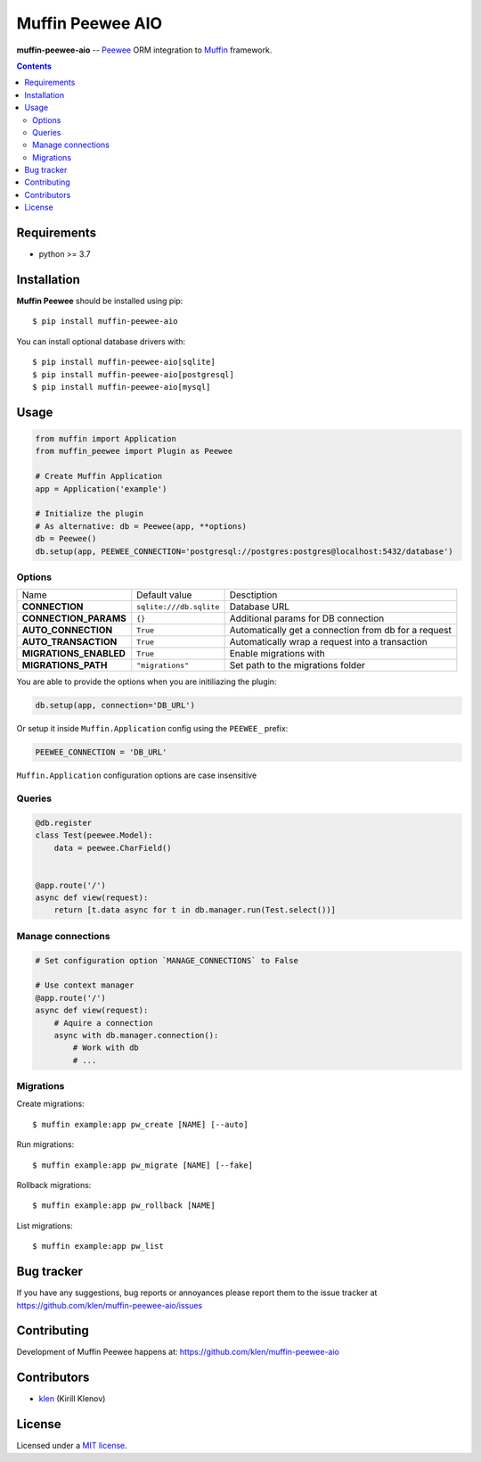 Muffin Peewee AIO
#################

.. _description:

**muffin-peewee-aio** -- Peewee_ ORM integration to Muffin_ framework.

.. _badges:

.. image:: https://github.com/klen/muffin-peewee-aio/workflows/tests/badge.svg
    :target: https://github.com/klen/muffin-peewee-aio/actions
    :alt: Tests Status

.. image:: https://img.shields.io/pypi/v/muffin-peewee-aio
    :target: https://pypi.org/project/muffin-peewee-aio/
    :alt: PYPI Version

.. image:: https://img.shields.io/pypi/pyversions/muffin-peewee-aio
    :target: https://pypi.org/project/muffin-peewee-aio/
    :alt: Python Versions

.. _contents:

.. contents::

.. _requirements:

Requirements
=============

- python >= 3.7

.. _installation:

Installation
=============

**Muffin Peewee** should be installed using pip: ::

    $ pip install muffin-peewee-aio

You can install optional database drivers with: ::

    $ pip install muffin-peewee-aio[sqlite]
    $ pip install muffin-peewee-aio[postgresql]
    $ pip install muffin-peewee-aio[mysql]


.. _usage:

Usage
=====

.. code-block:: python

    from muffin import Application
    from muffin_peewee import Plugin as Peewee

    # Create Muffin Application
    app = Application('example')

    # Initialize the plugin
    # As alternative: db = Peewee(app, **options)
    db = Peewee()
    db.setup(app, PEEWEE_CONNECTION='postgresql://postgres:postgres@localhost:5432/database')


Options
-------

=========================== ======================================= =========================== 
Name                        Default value                           Desctiption
--------------------------- --------------------------------------- ---------------------------
**CONNECTION**              ``sqlite:///db.sqlite``                 Database URL
**CONNECTION_PARAMS**       ``{}``                                  Additional params for DB connection
**AUTO_CONNECTION**         ``True``                                Automatically get a connection from db for a request
**AUTO_TRANSACTION**        ``True``                                Automatically wrap a request into a transaction
**MIGRATIONS_ENABLED**      ``True``                                Enable migrations with
**MIGRATIONS_PATH**         ``"migrations"``                        Set path to the migrations folder
=========================== ======================================= =========================== 

You are able to provide the options when you are initiliazing the plugin:

.. code-block:: python

    db.setup(app, connection='DB_URL')


Or setup it inside ``Muffin.Application`` config using the ``PEEWEE_`` prefix:

.. code-block:: python

   PEEWEE_CONNECTION = 'DB_URL'

``Muffin.Application`` configuration options are case insensitive

Queries
-------

.. code-block:: python

    @db.register
    class Test(peewee.Model):
        data = peewee.CharField()


    @app.route('/')
    async def view(request):
        return [t.data async for t in db.manager.run(Test.select())]

Manage connections
------------------

.. code-block:: python

    # Set configuration option `MANAGE_CONNECTIONS` to False

    # Use context manager
    @app.route('/')
    async def view(request):
        # Aquire a connection
        async with db.manager.connection():
            # Work with db
            # ...


Migrations
----------

Create migrations: ::

    $ muffin example:app pw_create [NAME] [--auto]


Run migrations: ::

    $ muffin example:app pw_migrate [NAME] [--fake]


Rollback migrations: ::

    $ muffin example:app pw_rollback [NAME]


List migrations: ::

    $ muffin example:app pw_list


.. _bugtracker:

Bug tracker
===========

If you have any suggestions, bug reports or
annoyances please report them to the issue tracker
at https://github.com/klen/muffin-peewee-aio/issues

.. _contributing:

Contributing
============

Development of Muffin Peewee happens at: https://github.com/klen/muffin-peewee-aio


Contributors
=============

* klen_ (Kirill Klenov)

.. _license:

License
========

Licensed under a `MIT license`_.

.. _links:

.. _MIT license: http://opensource.org/licenses/MIT
.. _Muffin: https://github.com/klen/muffin
.. _Peewee: http://docs.peewee-orm.com/en/latest/
.. _klen: https://github.com/klen
